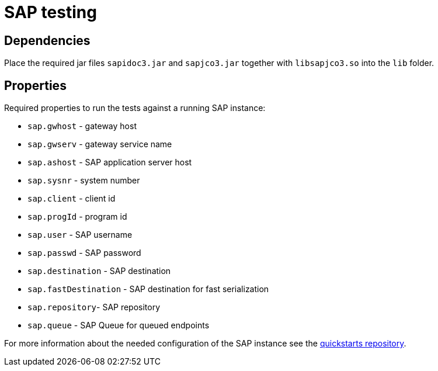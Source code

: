= SAP testing

== Dependencies

Place the required jar files `sapidoc3.jar` and `sapjco3.jar` together with `libsapjco3.so` into the `lib` folder.

== Properties

Required properties to run the tests against a running SAP instance:

- `sap.gwhost` - gateway host
- `sap.gwserv` - gateway service name
- `sap.ashost` - SAP application server host
- `sap.sysnr` - system number
- `sap.client` - client id
- `sap.progId` - program id
- `sap.user` - SAP username
- `sap.passwd` - SAP password
- `sap.destination` - SAP destination
- `sap.fastDestination` - SAP destination for fast serialization
- `sap.repository`- SAP repository
- `sap.queue` - SAP Queue for queued endpoints

For more information about the needed configuration of the SAP instance see the https://github.com/jboss-fuse/sap-quickstarts[quickstarts repository].
